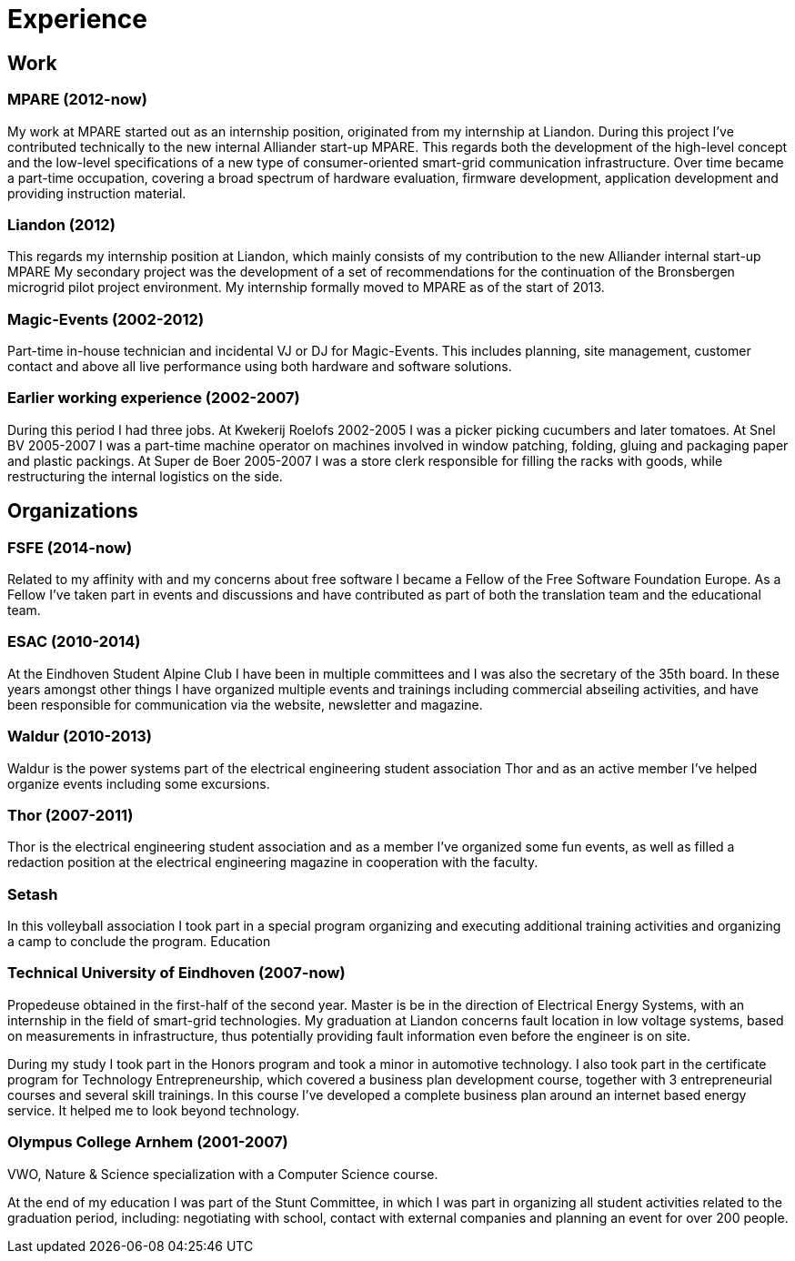 = Experience

== Work

=== MPARE (2012-now)
My work at MPARE started out as an internship position, originated from my internship at Liandon.
During this project I’ve contributed technically to the new internal Alliander start-up MPARE.
This regards both the development of the high-level concept and the low-level specifications of a new type of consumer-oriented smart-grid communication infrastructure.
Over time became a part-time occupation, covering a broad spectrum of hardware evaluation, firmware development, application development and providing instruction material.

=== Liandon (2012)
This regards my internship position at Liandon, which mainly consists of my contribution to the new Alliander internal start-up MPARE My secondary project was the development of a set of recommendations for the continuation of the Bronsbergen microgrid pilot project environment.
My internship formally moved to MPARE as of the start of 2013.

=== Magic-Events (2002-2012)
Part-time in-house technician and incidental VJ or DJ for Magic-Events.
This includes planning, site management, customer contact and above all live performance using both hardware and software solutions.

=== Earlier working experience (2002-2007)
During this period I had three jobs. At Kwekerij Roelofs 2002-2005 I was a picker picking cucumbers and later tomatoes.
At Snel BV 2005-2007 I was a part-time machine operator on machines involved in window patching, folding, gluing and packaging paper and plastic packings.
At Super de Boer 2005-2007 I was a store clerk responsible for filling the racks with goods, while restructuring the internal logistics on the side.

== Organizations

=== FSFE (2014-now)
Related to my affinity with and my concerns about free software I became a Fellow of the Free Software Foundation Europe.
As a Fellow I’ve taken part in events and discussions and have contributed as part of both the translation team and the educational team.

=== ESAC (2010-2014)
At the Eindhoven Student Alpine Club I have been in multiple committees and I was also the secretary of the 35th board.
In these years amongst other things I have organized multiple events and trainings including commercial abseiling activities, and have been responsible for communication via the website, newsletter and magazine.

=== Waldur (2010-2013)
Waldur is the power systems part of the electrical engineering student association Thor and as an active member I’ve helped organize events including some excursions.

=== Thor (2007-2011)
Thor is the electrical engineering student association and as a member I’ve organized some fun events, as well as filled a redaction position at the electrical engineering magazine in cooperation with the faculty.

=== Setash
In this volleyball association I took part in a special program organizing and executing additional training activities and organizing a camp to conclude the program.
Education

=== Technical University of Eindhoven (2007-now)
Propedeuse obtained in the first-half of the second year.
Master is be in the direction of Electrical Energy Systems, with an internship in the field of smart-grid technologies.
My graduation at Liandon concerns fault location in low voltage systems, based on measurements in infrastructure, thus potentially providing fault information even before the engineer is on site.

During my study I took part in the Honors program and took a minor in automotive technology.
I also took part in the certificate program for Technology Entrepreneurship, which covered a business plan development course, together with 3 entrepreneurial courses and several skill trainings.
In this course I’ve developed a complete business plan around an internet based energy service.
It helped me to look beyond technology.

=== Olympus College Arnhem (2001-2007)
VWO, Nature & Science specialization with a Computer Science course.

At the end of my education I was part of the Stunt Committee, in which I was part in organizing all student activities related to the graduation period, including: negotiating with school, contact with external companies and planning an event for over 200 people.
